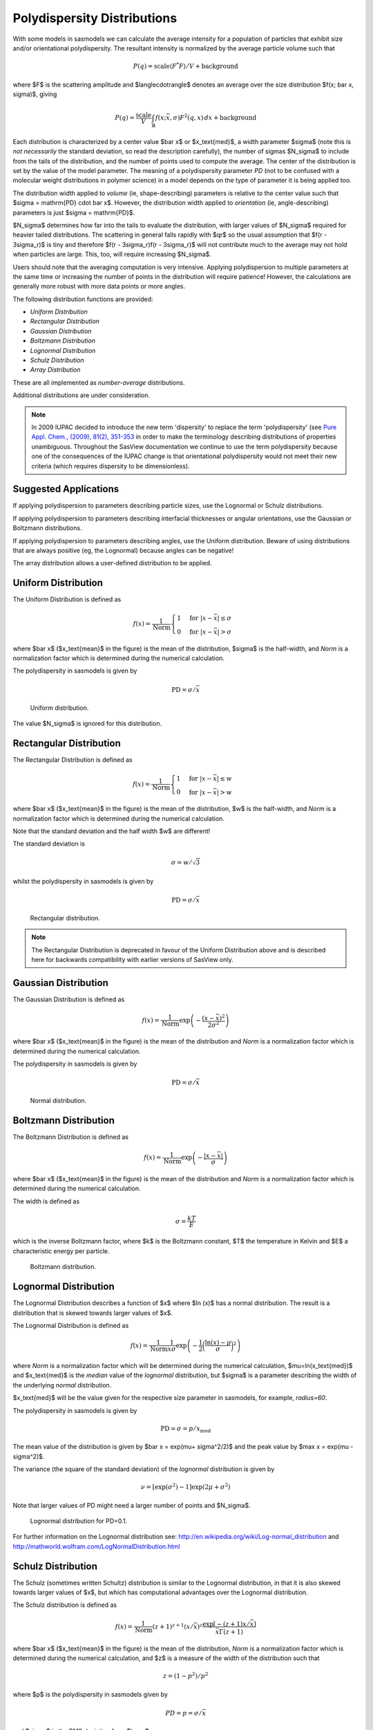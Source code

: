 .. pd_help.rst

.. This is a port of the original SasView html help file to ReSTructured text
.. by S King, ISIS, during SasView CodeCamp-III in Feb 2015.

.. ZZZZZZZZZZZZZZZZZZZZZZZZZZZZZZZZZZZZZZZZZZZZZZZZZZZZZZZZZZZZZZZZZZZZZZZZZZZZZ

.. _polydispersityhelp:

Polydispersity Distributions
----------------------------

With some models in sasmodels we can calculate the average intensity for a
population of particles that exhibit size and/or orientational
polydispersity. The resultant intensity is normalized by the average
particle volume such that

.. math::

  P(q) = \text{scale} \langle F^* F \rangle / V + \text{background}

where $F$ is the scattering amplitude and $\langle\cdot\rangle$ denotes an 
average over the size distribution $f(x; \bar x, \sigma)$, giving

.. math::

  P(q) = \frac{\text{scale}}{V} \int_\mathbb{R} 
  f(x; \bar x, \sigma) F^2(q, x)\, dx + \text{background}

Each distribution is characterized by a center value $\bar x$ or
$x_\text{med}$, a width parameter $\sigma$ (note this is *not necessarily*
the standard deviation, so read the description carefully), the number of
sigmas $N_\sigma$ to include from the tails of the distribution, and the
number of points used to compute the average. The center of the distribution
is set by the value of the model parameter. The meaning of a polydispersity 
parameter *PD* (not to be confused with a molecular weight distributions 
in polymer science) in a model depends on the type of parameter it is being 
applied too.

The distribution width applied to *volume* (ie, shape-describing) parameters 
is relative to the center value such that $\sigma = \mathrm{PD} \cdot \bar x$. 
However, the distribution width applied to *orientation* (ie, angle-describing) 
parameters is just $\sigma = \mathrm{PD}$.

$N_\sigma$ determines how far into the tails to evaluate the distribution,
with larger values of $N_\sigma$ required for heavier tailed distributions.
The scattering in general falls rapidly with $qr$ so the usual assumption
that $f(r - 3\sigma_r)$ is tiny and therefore $f(r - 3\sigma_r)f(r - 3\sigma_r)$
will not contribute much to the average may not hold when particles are large.
This, too, will require increasing $N_\sigma$.

Users should note that the averaging computation is very intensive. Applying
polydispersion to multiple parameters at the same time or increasing the
number of points in the distribution will require patience! However, the
calculations are generally more robust with more data points or more angles.

The following distribution functions are provided:

*  *Uniform Distribution*
*  *Rectangular Distribution*
*  *Gaussian Distribution*
*  *Boltzmann Distribution*
*  *Lognormal Distribution*
*  *Schulz Distribution*
*  *Array Distribution*

These are all implemented as *number-average* distributions.

Additional distributions are under consideration.

.. note:: In 2009 IUPAC decided to introduce the new term 'dispersity' to replace 
           the term 'polydispersity' (see `Pure Appl. Chem., (2009), 81(2), 
           351-353 <http://media.iupac.org/publications/pac/2009/pdf/8102x0351.pdf>`_ 
           in order to make the terminology describing distributions of properties 
           unambiguous. Throughout the SasView documentation we continue to use the 
           term polydispersity because one of the consequences of the IUPAC change is 
           that orientational polydispersity would not meet their new criteria (which 
           requires dispersity to be dimensionless).

Suggested Applications
^^^^^^^^^^^^^^^^^^^^^^

If applying polydispersion to parameters describing particle sizes, use
the Lognormal or Schulz distributions.

If applying polydispersion to parameters describing interfacial thicknesses
or angular orientations, use the Gaussian or Boltzmann distributions.

If applying polydispersion to parameters describing angles, use the Uniform 
distribution. Beware of using distributions that are always positive (eg, the 
Lognormal) because angles can be negative!

The array distribution allows a user-defined distribution to be applied.

.. ZZZZZZZZZZZZZZZZZZZZZZZZZZZZZZZZZZZZZZZZZZZZZZZZZZZZZZZZZZZZZZZZZZZZZZZZZZZZZ

Uniform Distribution
^^^^^^^^^^^^^^^^^^^^

The Uniform Distribution is defined as

.. math::

    f(x) = \frac{1}{\text{Norm}}
    \begin{cases}
        1 & \text{for } |x - \bar x| \leq \sigma \\
        0 & \text{for } |x - \bar x| > \sigma
    \end{cases}

where $\bar x$ ($x_\text{mean}$ in the figure) is the mean of the
distribution, $\sigma$ is the half-width, and *Norm* is a normalization
factor which is determined during the numerical calculation.

The polydispersity in sasmodels is given by

.. math:: \text{PD} = \sigma / \bar x

.. figure:: pd_uniform.jpg

    Uniform distribution.

The value $N_\sigma$ is ignored for this distribution.

.. ZZZZZZZZZZZZZZZZZZZZZZZZZZZZZZZZZZZZZZZZZZZZZZZZZZZZZZZZZZZZZZZZZZZZZZZZZZZZZ

Rectangular Distribution
^^^^^^^^^^^^^^^^^^^^^^^^

The Rectangular Distribution is defined as

.. math::

    f(x) = \frac{1}{\text{Norm}}
    \begin{cases}
        1 & \text{for } |x - \bar x| \leq w \\
        0 & \text{for } |x - \bar x| > w
    \end{cases}

where $\bar x$ ($x_\text{mean}$ in the figure) is the mean of the
distribution, $w$ is the half-width, and *Norm* is a normalization
factor which is determined during the numerical calculation.

Note that the standard deviation and the half width $w$ are different!

The standard deviation is

.. math:: \sigma = w / \sqrt{3}

whilst the polydispersity in sasmodels is given by

.. math:: \text{PD} = \sigma / \bar x

.. figure:: pd_rectangular.jpg

    Rectangular distribution.

.. note:: The Rectangular Distribution is deprecated in favour of the
            Uniform Distribution above and is described here for backwards
            compatibility with earlier versions of SasView only.

.. ZZZZZZZZZZZZZZZZZZZZZZZZZZZZZZZZZZZZZZZZZZZZZZZZZZZZZZZZZZZZZZZZZZZZZZZZZZZZZ

Gaussian Distribution
^^^^^^^^^^^^^^^^^^^^^

The Gaussian Distribution is defined as

.. math::

    f(x) = \frac{1}{\text{Norm}}
            \exp\left(-\frac{(x - \bar x)^2}{2\sigma^2}\right)

where $\bar x$ ($x_\text{mean}$ in the figure) is the mean of the
distribution and *Norm* is a normalization factor which is determined
during the numerical calculation.

The polydispersity in sasmodels is given by

.. math:: \text{PD} = \sigma / \bar x

.. figure:: pd_gaussian.jpg

    Normal distribution.

.. ZZZZZZZZZZZZZZZZZZZZZZZZZZZZZZZZZZZZZZZZZZZZZZZZZZZZZZZZZZZZZZZZZZZZZZZZZZZZZ

Boltzmann Distribution
^^^^^^^^^^^^^^^^^^^^^^

The Boltzmann Distribution is defined as

.. math::

    f(x) = \frac{1}{\text{Norm}}
            \exp\left(-\frac{ | x - \bar x | }{\sigma}\right)

where $\bar x$ ($x_\text{mean}$ in the figure) is the mean of the
distribution and *Norm* is a normalization factor which is determined
during the numerical calculation.

The width is defined as

.. math:: \sigma=\frac{k T}{E}

which is the inverse Boltzmann factor, where $k$ is the Boltzmann constant,
$T$ the temperature in Kelvin and $E$ a characteristic energy per particle.

.. figure:: pd_boltzmann.jpg

    Boltzmann distribution.

.. ZZZZZZZZZZZZZZZZZZZZZZZZZZZZZZZZZZZZZZZZZZZZZZZZZZZZZZZZZZZZZZZZZZZZZZZZZZZZZ

Lognormal Distribution
^^^^^^^^^^^^^^^^^^^^^^

The Lognormal Distribution describes a function of $x$ where $\ln (x)$ has
a normal distribution. The result is a distribution that is skewed towards
larger values of $x$.

The Lognormal Distribution is defined as

.. math::

    f(x) = \frac{1}{\text{Norm}}\frac{1}{x\sigma}
            \exp\left(-\frac{1}{2}
                        \bigg(\frac{\ln(x) - \mu}{\sigma}\bigg)^2\right)

where *Norm* is a normalization factor which will be determined during
the numerical calculation, $\mu=\ln(x_\text{med})$ and $x_\text{med}$
is the *median* value of the *lognormal* distribution, but $\sigma$ is
a parameter describing the width of the underlying *normal* distribution.

$x_\text{med}$ will be the value given for the respective size parameter
in sasmodels, for example, *radius=60*.

The polydispersity in sasmodels is given by

.. math:: \text{PD} = \sigma = p / x_\text{med}

The mean value of the distribution is given by $\bar x = \exp(\mu+ \sigma^2/2)$
and the peak value by $\max x = \exp(\mu - \sigma^2)$.

The variance (the square of the standard deviation) of the *lognormal*
distribution is given by

.. math::

    \nu = [\exp({\sigma}^2) - 1] \exp({2\mu + \sigma^2})

Note that larger values of PD might need a larger number of points
and $N_\sigma$.

.. figure:: pd_lognormal.jpg

    Lognormal distribution for PD=0.1.

For further information on the Lognormal distribution see:
http://en.wikipedia.org/wiki/Log-normal_distribution and
http://mathworld.wolfram.com/LogNormalDistribution.html

.. ZZZZZZZZZZZZZZZZZZZZZZZZZZZZZZZZZZZZZZZZZZZZZZZZZZZZZZZZZZZZZZZZZZZZZZZZZZZZZ

Schulz Distribution
^^^^^^^^^^^^^^^^^^^

The Schulz (sometimes written Schultz) distribution is similar to the
Lognormal distribution, in that it is also skewed towards larger values of
$x$, but which has computational advantages over the Lognormal distribution.

The Schulz distribution is defined as

.. math::

    f(x) = \frac{1}{\text{Norm}} (z+1)^{z+1}(x/\bar x)^z
            \frac{\exp[-(z+1)x/\bar x]}{\bar x\Gamma(z+1)}

where $\bar x$ ($x_\text{mean}$ in the figure) is the mean of the
distribution, *Norm* is a normalization factor which is determined
during the numerical calculation, and $z$ is a measure of the width
of the distribution such that

.. math:: z = (1-p^2) / p^2

where $p$ is the polydispersity in sasmodels given by

.. math:: PD = p = \sigma / \bar x

and $\sigma$ is the RMS deviation from $\bar x$.

Note that larger values of PD might need a larger number of points
and $N_\sigma$. For example, for PD=0.7 with radius=60 |Ang|, at least
Npts>=160 and Nsigmas>=15 are required.

.. figure:: pd_schulz.jpg

    Schulz distribution.

For further information on the Schulz distribution see:
M Kotlarchyk & S-H Chen, *J Chem Phys*, (1983), 79, 2461 and
M Kotlarchyk, RB Stephens, and JS Huang, *J Phys Chem*, (1988), 92, 1533

.. ZZZZZZZZZZZZZZZZZZZZZZZZZZZZZZZZZZZZZZZZZZZZZZZZZZZZZZZZZZZZZZZZZZZZZZZZZZZZZ

Array Distribution
^^^^^^^^^^^^^^^^^^

This user-definable distribution should be given as a simple ASCII text
file where the array is defined by two columns of numbers: $x$ and $f(x)$.
The $f(x)$ will be normalized to 1 during the computation.

Example of what an array distribution file should look like:

====  =====
 30    0.1
 32    0.3
 35    0.4
 36    0.5
 37    0.6
 39    0.7
 41    0.9
====  =====

Only these array values are used computation, therefore the parameter value
given for the model will have no affect, and will be ignored when computing
the average.  This means that any parameter with an array distribution will
not be fitable.

.. ZZZZZZZZZZZZZZZZZZZZZZZZZZZZZZZZZZZZZZZZZZZZZZZZZZZZZZZZZZZZZZZZZZZZZZZZZZZZZ

Note about DLS polydispersity
^^^^^^^^^^^^^^^^^^^^^^^^^^^^^

Many commercial Dynamic Light Scattering (DLS) instruments produce a size
polydispersity parameter, sometimes even given the symbol $p$\ ! This
parameter is defined as the relative standard deviation coefficient of
variation of the size distribution and is NOT the same as the polydispersity
parameters in the Lognormal and Schulz distributions above (though they all
related) except when the DLS polydispersity parameter is <0.13.

.. math::

    p_{DLS} = \sqrt(\nu / \bar x^2)

where $\nu$ is the variance of the distribution and $\bar x$ is the mean
value of $x$.

For more information see:
S King, C Washington & R Heenan, *Phys Chem Chem Phys*, (2005), 7, 143

.. ZZZZZZZZZZZZZZZZZZZZZZZZZZZZZZZZZZZZZZZZZZZZZZZZZZZZZZZZZZZZZZZZZZZZZZZZZZZZZ

*Document History*

| 2015-05-01 Steve King
| 2017-05-08 Paul Kienzle
| 2018-03-20 Steve King
| 2018-04-04 Steve King
